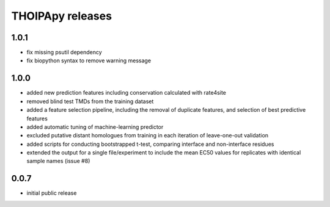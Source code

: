 =================
THOIPApy releases
=================

1.0.1
-----
* fix missing psutil dependency
* fix biopython syntax to remove warning message

1.0.0
-----
* added new prediction features including conservation calculated with rate4site
* removed blind test TMDs from the training dataset
* added a feature selection pipeline, including the removal of duplicate features, and selection of best predictive features
* added automatic tuning of machine-learning predictor
* excluded putative distant homologues from training in each iteration of leave-one-out validation
* added scripts for conducting bootstrapped t-test, comparing interface and non-interface residues
* extended the output for a single file/experiment to include the mean EC50 values for replicates with identical sample names (issue #8)

0.0.7
-----
* initial public release